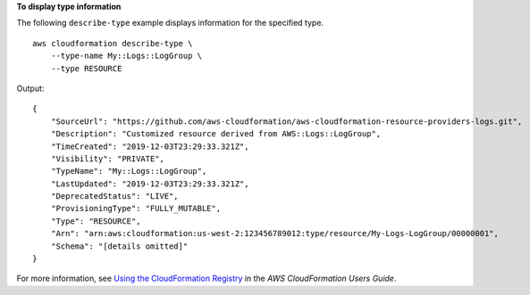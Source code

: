 **To display type information**

The following ``describe-type`` example displays information for the specified type. ::

    aws cloudformation describe-type \
        --type-name My::Logs::LogGroup \
        --type RESOURCE

Output::

    {
        "SourceUrl": "https://github.com/aws-cloudformation/aws-cloudformation-resource-providers-logs.git",
        "Description": "Customized resource derived from AWS::Logs::LogGroup",
        "TimeCreated": "2019-12-03T23:29:33.321Z",
        "Visibility": "PRIVATE",
        "TypeName": "My::Logs::LogGroup",
        "LastUpdated": "2019-12-03T23:29:33.321Z",
        "DeprecatedStatus": "LIVE",
        "ProvisioningType": "FULLY_MUTABLE",
        "Type": "RESOURCE",
        "Arn": "arn:aws:cloudformation:us-west-2:123456789012:type/resource/My-Logs-LogGroup/00000001",
        "Schema": "[details omitted]"
    }

For more information, see `Using the CloudFormation Registry <https://docs.aws.amazon.com/AWSCloudFormation/latest/UserGuide/registry.html>`__ in the *AWS CloudFormation Users Guide*.
